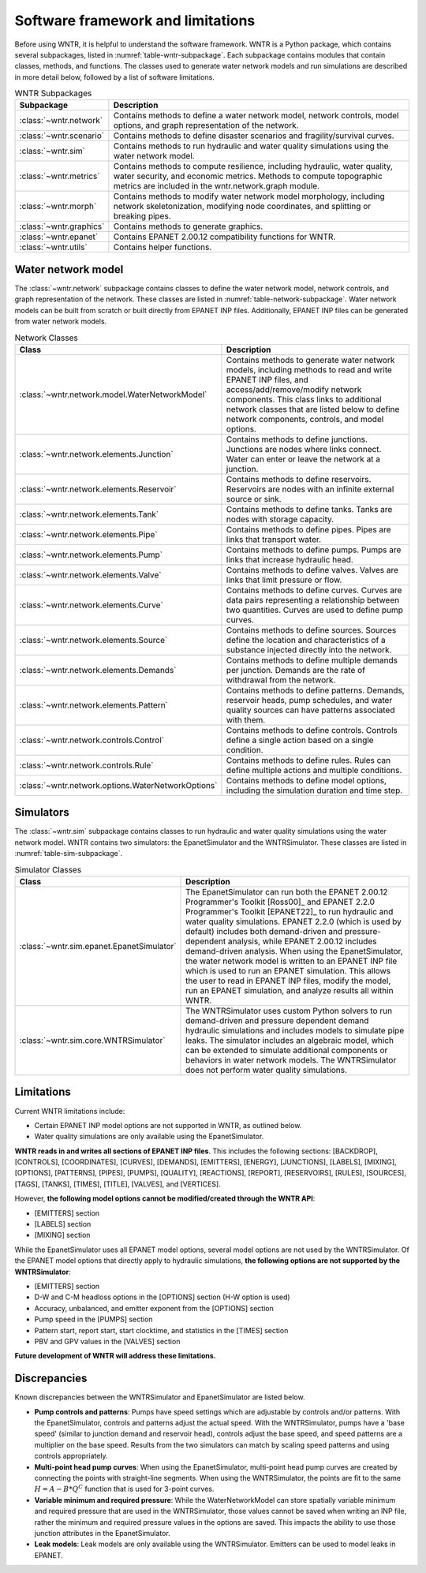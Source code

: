 
.. role:: red

.. raw:: latex

    \clearpage

.. _software_framework:

Software framework and limitations
======================================

Before using WNTR, it is helpful to understand the software framework.
WNTR is a Python package, which contains several subpackages, listed in :numref:`table-wntr-subpackage`.
Each subpackage contains modules that contain classes, methods, and functions. 
The classes used to generate water network models and 
run simulations are described in more detail below, followed by a list of software limitations.

.. only:: html

   See :ref:`api_documentation` for more information on the code structure.

.. only:: latex

   See the online API documentation at https://wntr.readthedocs.io for more information on the code structure.
   
.. _table-wntr-subpackage:
.. table:: WNTR Subpackages
   
   =================================================  =============================================================================================================================================================================================================================================================================
   Subpackage                                         Description
   =================================================  =============================================================================================================================================================================================================================================================================
   :class:`~wntr.network`	                          Contains methods to define a water network model, network controls, model options, and graph representation of the network.
   :class:`~wntr.scenario`                            Contains methods to define disaster scenarios and fragility/survival curves.
   :class:`~wntr.sim`		                          Contains methods to run hydraulic and water quality simulations using the water network model.
   :class:`~wntr.metrics`	                          Contains methods to compute resilience, including hydraulic, water quality, water security, and economic metrics. Methods to compute topographic metrics are included in the wntr.network.graph module.
   :class:`~wntr.morph`	                              Contains methods to modify water network model morphology, including network skeletonization, modifying node coordinates, and splitting or breaking pipes.
   :class:`~wntr.graphics`                            Contains methods to generate graphics.
   :class:`~wntr.epanet`                              Contains EPANET 2.00.12 compatibility functions for WNTR.
   :class:`~wntr.utils`                               Contains helper functions.
   =================================================  =============================================================================================================================================================================================================================================================================

Water network model
----------------------
The :class:`~wntr.network` subpackage contains classes to define the water network model, network controls, and graph representation of the network.
These classes are listed in :numref:`table-network-subpackage`.
Water network models can be built from scratch or built directly from EPANET INP files.
Additionally, EPANET INP files can be generated from water network models.

.. _table-network-subpackage:
.. table:: Network Classes

   ==================================================  =============================================================================================================================================================================================================================================================================
   Class                                               Description
   ==================================================  =============================================================================================================================================================================================================================================================================
   :class:`~wntr.network.model.WaterNetworkModel`      Contains methods to generate water network models, including methods to read and write EPANET INP files, and access/add/remove/modify network components.  This class links to additional network classes that are listed below to define network components, controls, and model options.
   :class:`~wntr.network.elements.Junction`	           Contains methods to define junctions. Junctions are nodes where links connect. Water can enter or leave the network at a junction.
   :class:`~wntr.network.elements.Reservoir`           Contains methods to define reservoirs. Reservoirs are nodes with an infinite external source or sink.      
   :class:`~wntr.network.elements.Tank`                Contains methods to define tanks. Tanks are nodes with storage capacity.     
   :class:`~wntr.network.elements.Pipe`		           Contains methods to define pipes. Pipes are links that transport water. 
   :class:`~wntr.network.elements.Pump`                Contains methods to define pumps. Pumps are links that increase hydraulic head.
   :class:`~wntr.network.elements.Valve`               Contains methods to define valves. Valves are links that limit pressure or flow. 
   :class:`~wntr.network.elements.Curve`               Contains methods to define curves. Curves are data pairs representing a relationship between two quantities.  Curves are used to define pump curves. 
   :class:`~wntr.network.elements.Source`              Contains methods to define sources. Sources define the location and characteristics of a substance injected directly into the network.
   :class:`~wntr.network.elements.Demands`             Contains methods to define multiple demands per junction. Demands are the rate of withdrawal from the network.
   :class:`~wntr.network.elements.Pattern`             Contains methods to define patterns. Demands, reservoir heads, pump schedules, and water quality sources can have patterns associated with them. 
   :class:`~wntr.network.controls.Control`             Contains methods to define controls. Controls define a single action based on a single condition.
   :class:`~wntr.network.controls.Rule`                Contains methods to define rules. Rules can define multiple actions and multiple conditions.
   :class:`~wntr.network.options.WaterNetworkOptions`  Contains methods to define model options, including the simulation duration and time step.
   ==================================================  =============================================================================================================================================================================================================================================================================

Simulators
---------------
The :class:`~wntr.sim` subpackage contains classes to run hydraulic and water quality simulations using the water network model.
WNTR contains two simulators: the EpanetSimulator and the WNTRSimulator.
These classes are listed in :numref:`table-sim-subpackage`.

.. _table-sim-subpackage:
.. table:: Simulator Classes

   =================================================  =============================================================================================================================================================================================================================================================================
   Class                                              Description
   =================================================  =============================================================================================================================================================================================================================================================================
   :class:`~wntr.sim.epanet.EpanetSimulator`          The EpanetSimulator can run both the EPANET 2.00.12 Programmer's Toolkit [Ross00]_ and EPANET 2.2.0 Programmer's Toolkit [EPANET22]_ to run hydraulic and water quality simulations.  
                                                      EPANET 2.2.0 (which is used by default) includes both demand-driven and pressure-dependent analysis, while EPANET 2.00.12 includes demand-driven analysis. 
                                                      When using the EpanetSimulator, the water network model is written to an EPANET INP file which is used to run an EPANET simulation.
                                                      This allows the user to read in EPANET INP files, modify the model, run an EPANET simulation, and analyze results all within WNTR. 
    
   :class:`~wntr.sim.core.WNTRSimulator`              The WNTRSimulator uses custom Python solvers to run demand-driven and pressure dependent demand hydraulic simulations and includes models to simulate pipe leaks.
                                                      The simulator includes an algebraic model, which can be extended to simulate additional components or behaviors in water network models.	
                                                      The WNTRSimulator does not perform water quality simulations.
   =================================================  =============================================================================================================================================================================================================================================================================

.. _limitations:
   
Limitations
---------------
Current WNTR limitations include:

* Certain EPANET INP model options are not supported in WNTR, as outlined below.

* Water quality simulations are only available using the EpanetSimulator.  

**WNTR reads in and writes all sections of EPANET INP files**.  This includes the following sections: 
[BACKDROP], 
[CONTROLS], 
[COORDINATES], 
[CURVES], 
[DEMANDS],
[EMITTERS],
[ENERGY],
[JUNCTIONS],
[LABELS],
[MIXING],
[OPTIONS],
[PATTERNS],
[PIPES],
[PUMPS],
[QUALITY],
[REACTIONS],
[REPORT],
[RESERVOIRS],
[RULES],
[SOURCES],
[TAGS],
[TANKS],
[TIMES],
[TITLE],                                  
[VALVES], and
[VERTICES].  

However, **the following model options cannot be modified/created through the WNTR API**:

* [EMITTERS] section
* [LABELS] section
* [MIXING] section

While the EpanetSimulator uses all EPANET model options, several model options are not used by the WNTRSimulator.  
Of the EPANET model options that directly apply to hydraulic simulations, **the following options are not supported by the WNTRSimulator**:

* [EMITTERS] section
* D-W and C-M headloss options in the [OPTIONS] section (H-W option is used)
* Accuracy, unbalanced, and emitter exponent from the [OPTIONS] section
* Pump speed in the [PUMPS] section
* Pattern start, report start, start clocktime, and statistics in the [TIMES] section
* PBV and GPV values in the [VALVES] section

**Future development of WNTR will address these limitations.**

.. _discrepancies:

Discrepancies
-------------------------------------------
Known discrepancies between the WNTRSimulator and EpanetSimulator are listed below.

* **Pump controls and patterns**: Pumps have speed settings which are adjustable 
  by controls and/or patterns.  With the EpanetSimulator, 
  controls and patterns adjust the actual speed.  With the WNTRSimulator, pumps have a 'base speed' 
  (similar to junction demand and reservoir head), controls adjust the base speed, and speed patterns are 
  a multiplier on the base speed. Results from the two simulators can match by scaling speed patterns 
  and using controls appropriately.
* **Multi-point head pump curves**: When using the EpanetSimulator, multi-point 
  head pump curves are created by connecting the points with straight-line segments.  
  When using the WNTRSimulator, the points are fit to the same :math:`H = A - B*Q^C` 
  function that is used for 3-point curves.
* **Variable minimum and required pressure**: 
  While the WaterNetworkModel can store spatially variable minimum and required pressure that are used in the WNTRSimulator, 
  those values cannot be saved when writing an INP file, rather the minimum and required pressure values in the options are saved.
  This impacts the ability to use those junction attributes in the EpanetSimulator. 
* **Leak models**: Leak models are only available using the WNTRSimulator.  Emitters can be used to model leaks in EPANET.
